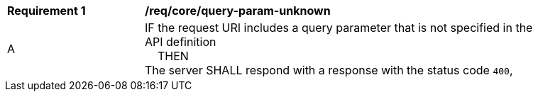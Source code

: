 [[req_core_query-param-unknown]]
[width="90%",cols="2,6a"]
|===
^|*Requirement {counter:req-id}* |*/req/core/query-param-unknown* 
^|A |IF the request URI includes a query parameter that is not specified in the API definition +
{nbsp}{nbsp}{nbsp}{nbsp}THEN +
The server SHALL respond with a response with the status code `400`, 
|===

